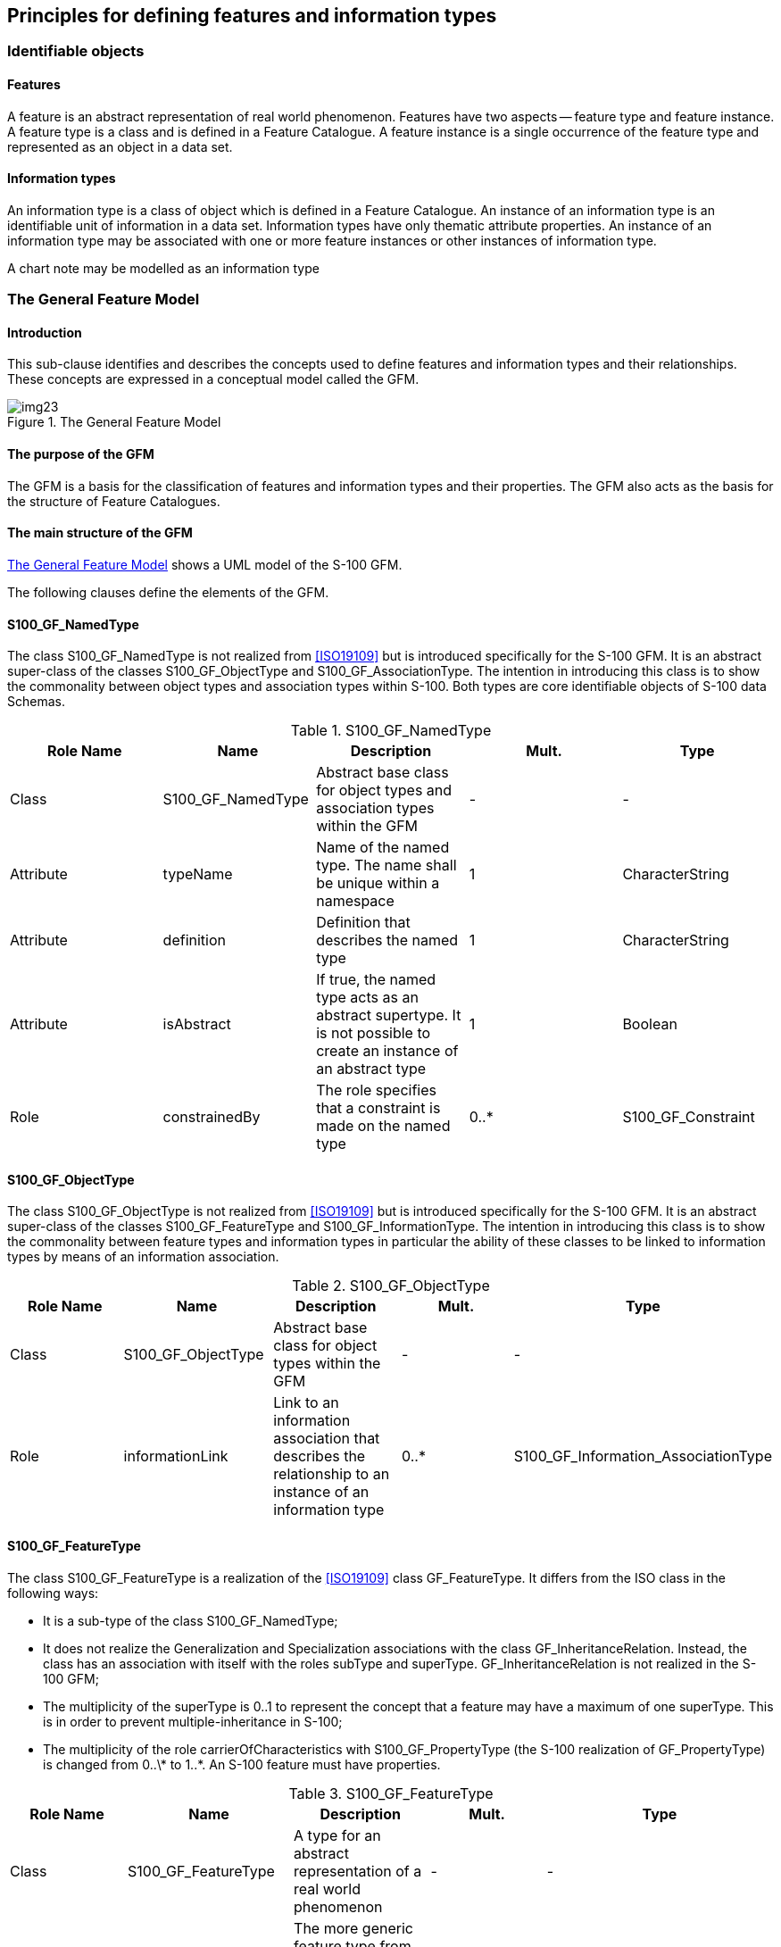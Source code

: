 == Principles for defining features and information types

=== Identifiable objects

==== Features

A feature is an abstract representation of real world phenomenon. Features have two
aspects -- feature type and feature instance. A feature type is a class and is
defined in a Feature Catalogue. A feature instance is a single occurrence of the
feature type and represented as an object in a data set.

==== Information types

An information type is a class of object which is defined in a Feature Catalogue.
An instance of an information type is an identifiable unit of information in a data
set. Information types have only thematic attribute properties. An instance of an
information type may be associated with one or more feature instances or other
instances of information type.

[example]
A chart note may be modelled as an information type

=== The General Feature Model

==== Introduction

This sub-clause identifies and describes the concepts used to define features and
information types and their relationships. These concepts are expressed in a
conceptual model called the GFM.

[[fig-3-1]]
.The General Feature Model
image::img23.png[]

==== The purpose of the GFM

The GFM is a basis for the classification of features and information types and
their properties. The GFM also acts as the basis for the structure of Feature
Catalogues.

==== The main structure of the GFM

<<fig-3-1>> shows a UML model of the S-100 GFM.

The following clauses define the elements of the GFM.

==== S100_GF_NamedType

The class S100_GF_NamedType is not realized from <<ISO19109>> but is introduced
specifically for the S-100 GFM. It is an abstract super-class of the classes
S100_GF_ObjectType and S100_GF_AssociationType. The intention in introducing this
class is to show the commonality between object types and association types within
S-100. Both types are core identifiable objects of S-100 data Schemas.

[[tab-3-1]]
.S100_GF_NamedType
[options=header,cols=5]
|===
| Role Name | Name | Description | Mult. | Type

| Class | S100_GF_NamedType | Abstract base class for object types and association types within the GFM | - | -
| Attribute | typeName | Name of the named type. The name shall be unique within a namespace | 1 | CharacterString
| Attribute | definition | Definition that describes the named type | 1 | CharacterString
| Attribute | isAbstract | If true, the named type acts as an abstract supertype. It is not possible to create an instance of an abstract type | 1 | Boolean
| Role | constrainedBy | The role specifies that a constraint is made on the named type | 0..* | S100_GF_Constraint
|===

==== S100_GF_ObjectType

The class S100_GF_ObjectType is not realized from <<ISO19109>> but is introduced
specifically for the S-100 GFM. It is an abstract super-class of the classes
S100_GF_FeatureType and S100_GF_InformationType. The intention in introducing this
class is to show the commonality between feature types and information types in
particular the ability of these classes to be linked to information types by means
of an information association.

[[tab-3-2]]
.S100_GF_ObjectType
[options=header,cols=5]
|===
| Role Name | Name | Description | Mult. | Type
| Class | S100_GF_ObjectType | Abstract base class for object types within the GFM | - | -
| Role | informationLink | Link to an information association that describes the relationship to an instance of an information type | 0..* | S100_GF_Information_AssociationType
|===

==== S100_GF_FeatureType

The class S100_GF_FeatureType is a realization of the <<ISO19109>> class
GF_FeatureType. It differs from the ISO class in the following ways:

* It is a sub-type of the class S100_GF_NamedType;
* It does not realize the Generalization and Specialization associations with the
class GF_InheritanceRelation. Instead, the class has an association with itself
with the roles subType and superType. GF_InheritanceRelation is not realized in the
S-100 GFM;
* The multiplicity of the superType is 0..1 to represent the concept that a feature
may have a maximum of one superType. This is in order to prevent
multiple-inheritance in S-100;
* The multiplicity of the role carrierOfCharacteristics with S100_GF_PropertyType
(the S-100 realization of GF_PropertyType) is changed from 0..\* to 1..*. An S-100
feature must have properties.

[[tab-3-3]]
.S100_GF_FeatureType
[options=header,cols=5]
|===
| Role Name | Name | Description | Mult. | Type

| Class | S100_GF_FeatureType | A type for an abstract representation of a real world phenomenon | - | -
| Role | superType | The more generic feature type from which this feature type is derived | 0..1 | S100_GF_FeatureType
| Role | subType | The more specific feature types which are derived from this feature type | 0..* | S100_GF_FeatureType
| Role | linkBetween | A link to a feature association that specify the relationship between one feature type and the same or another feature type | 0..* | S100_GF_FeatureAssociationType
| Role | carrierOfCharacteristics | Attributes and roles that describe the characteristics of a feature type | 1..* | S100_GF_PropertyType
|===

==== S100_GF_PropertyType

The class S100_GF_PropertyType is a realization of the <<ISO19109>> class
GF_PropertyType. It differs from the ISO class in the following ways:

. The multiplicity of the association with S100_GF_FeatureType is changed from 1 to
1..*. This change represents the way that features and properties are described in
the S-100 Feature Catalogue. Property type definitions can be used in one or more
feature type definitions;
. The association type of the association with S100_GF_FeatureType is changed from
composition to aggregation as a result of the change in multiplicity described
above.

[[tab-3-4]]
.S100_GF_PropertyType
[options=header,cols=5]
|===
| Role Name | Name | Description | Mult. | Type

| Class | S100_GF_PropertyType | Abstract base class for all properties of a feature type. These are attributes and roles | - | -
| Attribute | memberName | Name of the attribute or role | 1 | CharacterString
| Attribute | definition | Description of the attribute or role of the feature type | 1 | CharacterString
| Role | constrainedBy | The role specifies that a constraint is made on the property | 0..* | S100_GF_Constraint
|===

==== S100_GF_AttributeType

The class S100_GF_AttributeType is the S-100 realization of GF_AttributeType. It is
largely identical to the <<ISO19109>> class but differs in the following way:

. The association attributeOfAttribute is not realized in the S-100 GFM. S-100
introduces, instead, the concept of complex attributes. Complex attributes are
described further in <<ISO19109,clause="7.4">>.

[[tab-3-5]]
.S100_GF_AttributeType
[options=header,cols=5]
|===
| Role Name | Name | Description | Mult. | Type

| Class | S100_GF_AttributeType | Abstract base class for all attributes of feature types. In this model are two sub classes: thematic attributes and spatial attributes | - | -
| Attribute | valueType | The data type of the attribute value | 1 | CharacterString
| Attribute | domainOfValues | Description of a set of values. For codelist types this may be a URI identifying a dictionary or "vocabulary" | 1 | CharacterString
| Attribute | multiplicity | The number of instances of the attribute that may be associated with a single instance of a feature type | 1 | S100_Multiplicity
|===

==== S100_GF_AssociationRole

The class S100_GF_AssociationRole is the S-100 realization of the <<ISO19109>> class
GF_AssociationRole.

[[tab-3-6]]
.S100_GF_AssociationRole
[options=header,cols=5]
|===
| Role Name | Name | Description | Mult. | Type

| Class | S100_GF_AssociationRole | A role used in an association | - | -
| Attribute | multiplicity | The number of objects that may be associated within the association | 1 | S100_Multiplicity
|===

==== GF_Operation

The class GF_Operation is not realized in the S-100 GFM because S-100 supports only
the data transfer model. Datasets cannot contain operations.

==== S100_GF_AssociationType

The class S100_GF_AssociationType is the S-100 realization of the <<ISO19109>> class
GF_AssociationType. It differs from the <<ISO19109>> class in the following way:

. The <<ISO19109>> GFM models GF_AssociationType as a subtype of the class
GF_FeatureType. This is done for reasons which are set out in Note 1 of <<ISO19109,clause="7.3.9">>
The S-100 model does not model the class as a subtype of
S100_GF_FeatureType. Within S-100 associations between feature types are not
considered abstractions of real world phenomena. The result of this approach to
modelling the GFM is that the only properties associations can have are thematic
attributes.
. The multiplicity of roleName is 0..2 instead of 1..*. The lower bound of 0 means
the role is one of the default roles "source" or "target" and this is obvious from
the Application Schema's semantics of the association type's name and the names of
the participating feature or information classes. The upper bound expresses the
constraint that S-100 does not allow associations with more than two participating
classes.

[[tab-3-7]]
.S100_GF_AssociationType
[cols=5,options=header]
|===
| Role Name | Name | Description | Mult. | Type

| Class | S100_GF_AssociationType | Abstract base class for feature associations and information associations | - | -
| Role | carrierOfCharacteristics | The thematic attributes that describes the association | 0..* | S100_GF_ThematicAttributeType
| Role | roleName | The roles that describes the ends of the association | 0..2 | S100_GF_AssociationRole
|===

==== S100_GF_InformationType

S100_GF_InformationType is the class for information types within S-100. An
information type is an identifiable object that can be associated with features in
order to carry information particular to the associated features. An example of an
information type might be a Chart Note. Information types can also be associated
with each other. This could be done where there is further supplementary
information that is relevant to the information type or where there is a need to
translate the information. For example a primary information object carrying a
Chart Note may contain text in English and an associated supplementary information
object may carry the same text in German.

The characteristics of information types shall be carried by thematic attribute
types only. Therefore, S100_GF_InformationType is associated with only
S100_GF_ThematicAttributeType rather than the more generic class
S100_GF_PropertyType. The associations to information types are modelled by means
of the type S100_InformationAssociationType.

[[tab-3-8]]
.S100_GF_InformationType
[options=header,cols=5]
|===
| Role Name | Name | Description | Mult. | Type

| Class | S100_GF_InformationType | A type for an identifiable object carrying supplementary information for other objects | - | -
| Role | superType | The more generic information type from which this information type is derived | 0..1 | S100_GF_ InformationType
| Role | subType | The more specific information types which are derived from this information type | 0..* | S100_GF_ InformationType
| Role | linkBetween | A link to an information association that specifies the relationship between one object type and this information type | 0..* | S100_GF_InformationAssociationType
| Role | carrierOfCharacteristics | Thematic attributes that describe the characteristics of an information type | 1..* | S100_GF_ThematicAttributeType
| Role | roles | Roles for associations to other information type that supplying supplementary information | 0..* | S100_GF_AssociationRole
|===

==== S100_GF_FeatureAssociationType

The class S100_GF_FeatureAssociationType is not realized from <<ISO19109>> but is
introduced specifically for the S-100 GFM. The reason for this is that in S-100 two
types of associations are distinguished: feature associations and information
associations. They are both semantically different and different in the model. This
class describes the feature association. A feature association is the description
of the relationship between two instances of feature types. It can be characterized
by thematic attributes and has normally two roles. The roles describe the ends of
the relationship since such relationship is usually not symmetric.

[[tab-3-9]]
.S100_GF_FeatureAssociationType
[options=header,cols=5]
|===
| Role Name | Name | Description | Mult. | Type

| Class | S100_GF_FeatureAssociationType | A class for the description of a relationship between two feature types | - | -
| Role | superType | The more generic feature association from which this feature association is derived | 0..1 | S100_GF_FeatureAssociationType
| Role | subType | The more specific feature associations which are derived from this feature association | 0..* | S100_GF_FeatureAssociationType
| Role | includes | The feature types which are included in this relationship | 1..* | S100_GF_FeatureType
|===

==== S100_GF_InformationAssociationType

The class S100_GF_InformationAssociationType is not realized from <<ISO19109>> but is
introduced specifically for the S-100 GFM. The reason for this is that in S-100 two
types of associations are distinguished: feature associations and information
associations. They are both semantically different and different in the model. This
class describes the information association. An information association is the
description of the relationship between an arbitrary object and an information type
that supplies additional information for that object. The relationship can be
characterized by thematic attributes and a role.

[[tab-3-10]]
.S100_GF_InformationAssociationType
[options=header,cols=5]
|===
| Role Name | Name | Description | Mult. | Type

| Class | S100_GF_InformationAssociationType | A class for the description of a relationship between an object and an information type | - | -
| Role | superType | The more generic information association from which this information association is derived | 0..1 | S100_GF_InformationAssociationType
| Role | subType | The more specific feature associations which are derived from this feature association | 0..* | S100_GF_InformationAssociationType
| Role | includes | The information type that is included in the relationship | 1..* | S100_GF_InformationType
| Role | informationClient | The object types that act as client in the information association | 1..* | S100_GF_ObjectType
|===

==== S100_GF_Constraint

The class S100_GF_Constraint is a realization of the <<ISO19109>> class GF_Constraint
with an association to S100_GF_NamedType instead of the <<ISO19109>> association to
GF_Feature_Type.

[[tab-3-11]]
.S100_GF_Constraint
[options=header,cols=5]
|===
| Role Name | Name | Description | Mult. | Type

| Class | S100_GF_ Constraint | Class for constraints that may be associated with named types or their properties | - | -
| Attribute | description | The constraint described in natural language and/or in formal notation | 1 | CharacterString
|===

[[cls-5.3]]
=== Attributes of feature types

==== Introduction

This clause describes in more detail the role of attributes of features and
information types.

[[fig-3-2]]
.Attributes
image::img24.png[]

==== S100_GF_ThematicAttributeType

The class S100_GF_ThematicAttributeType is a realization of the <<ISO19109>> class
GF_ThematicAttributeType. Thematic attribute types carry descriptive
characteristics of objects other than those specified in
<<ISO19109,clause="7.4.3">> -- <<ISO19109,clause="7.4.7">>. This class differs from
the <<ISO19109>> class in the following ways:

. GF_ThematicAttributeType is defined in <<ISO19109>> as a concrete class. The S-100
GFM realization is an abstract class with two concrete subclasses --
S100_GF_SimpleAttributeType and S100_GF_ComplexAttributeType.
. Temporal information shall have their value type defined by the types Date, Time,
DateTime, S100_TruncatedDate or complex structures using combinations of the
primitive temporal types.

[[tab-3-12]]
.S100_GF_ThematicAttributeType
[options=header,cols=5]
|===
| Role Name | Name | Description | Mult. | Type

| Class | S100_GF_ ThematicAttributeType | Abstract base class for all attributes other than spatial attributes | - | -
|===

==== S100_GF_ComplexAttributeType

The class S100_GF_ComplexAttributeType is introduced in the S-100 GFM. Complex
attributes are a composition of other attributes either simple or complex.

==== S100_GF_SimpleAttributeType

The class S100_GF_SimpleAttributeType is introduced in the S-100 GFM. A simple
attribute type carries a descriptive characteristic of a named type.

==== S100_GF_SpatialAttributeType

The class S100_GF_SpatialAttributeType is a realization of the <<ISO19109>> class
GF_SpatialAttributeType. A spatial attribute type shall have a GM_Object as its
value type. GM_Object and its sub-types are defined in the Spatial Schema, <<Part7>>.

NOTE: The class S100_GF_SpatialAttributeType is only partially implemented in the
Feature Catalogue described in <<Part5>> and in the encodings described in <<Part10a>>, <<Part10b;and!Part10c>>.

[[tab-3-13]]
.S100_GF_SpatialAttributeType
[options=header,cols=5]
|===
| Role Name | Name | Description | Mult. | Type

| Class | S100_GF_ SpatialAttributeType | Class representing a spatial attribute, which shall be used to express spatial characteristics of a feature type | - | -
| Attribute | scaleMinimum | The denominator of the smallest scale for which the referenced geometry can be used for the instance of the feature type (for example, for depiction) | 0..1 | PositiveInteger
| Attribute | scaleMaximum | The denominator of the largest scale for which the referenced geometry can be used for the instance of the feature type (for example, for depiction) | 0..1 | PositiveInteger
| Attribute | geometry | The object that describes the geometry of an instance of a feature type | 1 | GM_Object
| Attribute | maskReference | Reference indicating masked or truncated spatial primitives or objects | 0..* | S100_MaskReference
|===

Masking or truncation shall be indicated by providing the identifiers of the masked
or truncated primitives and an indicator of whether the referenced primitive is
masked or truncated in _maskReference_ attributes. The structure of the
_maskReference_ attribute is defined by the type __S100_GF_MaskReference__, shown
in <<tab-3-14>> below.

The implementation of mask references in different S-100 formats is specified in
the respective data format specifications (<<Part10a>> for the <<ISO8211>> data format
and <<Part10b>> for the GML format) and may use constructs built into the core
specification. For example, the S-100 GML format uses the GML type _ReferenceType_
with restrictions on allowed values of the _xlink:href_ and _xlink:role_
attributes; the <<ISO8211>> format uses unsigned integers containing the record
identifier of a spatial object and the numeric code of the mask indicator value.

The spatial objects referenced in the masking attribute must be among the
components of the GM_Object that constitutes the spatial object referenced by the
same instance of the spatial attribute. They may be components at any level, for
example, components of components, etc. (In other words, the masked or truncated
geometry must be part of the geometry of that particular instance of the spatial
attribute.)

Product Specifications should restrict the use of masking to specific spatial types
if needed, for example, to curves.

[[tab-3-14]]
.S100_GF_MaskReference
[options=header,cols=5]
|===
| Role Name | Name | Description | Mult. | Type

| Class | S100_GF_MaskReference | Reference to a masked or truncated spatial primitive. Model is based on gml:Reference but limits the allowed attributes and makes the identifier and role mandatory | - | -
| Attribute | spatialRef(alias xlink:href) | Identifier of a spatial primitive | 1 | <(reference>GM_Object
| Attribute
| maskIndicator(alias xlink:role)
| Indicates whether a spatial primitive is masked or truncated by the dataset limit
| 1
| Enumeration _S100_GF_MaskIndicatorType_
|===

[[tab-3-15]]
.S100_GF_MaskIndicatorType
[options=header,cols=5]
|===
| Item | Name | Description | Code | Remarks

| Enumeration | S100_GF_MaskIndicatorType | Indicates masking or truncation at the dataset limit | - | -
| Literal
| truncated
| The spatial primitive is truncated at the dataset limit
| 1
|

| Literal
| suppressed
| Portrayal of the spatial primitive is suppressed
| 2
|
|===

==== GF_TemporalAttributeType

The <<ISO19109>> class GF_TemporalAttributeType is not realized explicitly in the
S-100 GFM. Temporal information shall be modelled using the thematic attribute type
S100_GF_ThematicAttributeType (see <<cls-3-6.4.4>> for more details).

==== GF_MetadataAttributeType

The <<ISO19109>> class GF_MetadataAttributeType is not realized explicitly in the
S-100 GFM. Metadata types shall be modelled using complex thematic attributes which
realize types from <<Part4a>> metadata component. The complex thematic
attributes shall be defined in a Feature Catalogue.

==== GF_QualityAttributeType

The <<ISO19109>> class GF_QualityAttributeType is not realized explicitly in the S-100
GFM. Quality metadata types shall be modelled using complex thematic attributes
which realize types from the <<Part4c,locality:appendix="4c-A">>. The complex
thematic attributes shall be defined in a Feature Catalogue.

==== GF_LocationAttributeType

The <<ISO19109>> class GF_LocationAttributeType is not realized in the S-100 GFM.

==== S100_TruncatedDateAttributeType

The class S100_TruncatedDateAttributeType is intended for modelling date values
with one or more of the more significant components omitted. This allows partial
dates to be used, for example, for recurring periods.

==== S100_GF_CodelistAttributeType

The class S100_GF_CodelistAttributeType is introduced in the S-100 GFM for
modelling S-100 codelists. Codelist attributes must be associated to either an
enumeration (for open enumeration codelists) or a dictionary (for open and closed
dictionary codelists) but not both. The structure of the dictionary is defined by
an external specification.

[[tab-3-16]]
.S100_GF_CodelistAttributeType
[cols=6,options=header]
|===
| Role Name | Name | Description | Mult. | Type | Remarks

| Class | S100_GF_ CodelistAttributeType | Abstract base class for S100_Codelist attributes | - | - | -
| Tag | codelistType | Type of codelist | 1 | CharacterString | Must be one of:open enumerationopen dictionaryclosed dictionary
| Tag | URI | Identifies the dictionary for open or closed dictionary codelists | 0..1 | CharacterString | Only for open or closed dictionary codelists
| Tag | encoding | Encoding hint for extra values | 0..1 | CharacterString | Only for open enumeration or open dictionary codelists
|===

==== S100_GF_EnumerationType

S100_GF_EnumerationType and S100_GF_EnumerantClass together model the enumerations
defining the allowed values for an enumeration attribute and their semantics. An
instance of an enumeration type may define the set of allowed values for an
enumeration or codelist attribute, or both.

=== Relationships between named types

==== Introduction

This subclause describes relationships between object types in more detail.
Relationships are classified as follows:

. Generalisation / Specialisation of feature types and information types.
. Associations between feature types and information types.

==== GF_InheritanceRelation

The class GF_InheritanceRelation is not realized in the S-100 GFM but object
inheritance is allowed through the use of an identical association on the class
S100_GF_FeatureType and the class S100_GF_InformationType (see <<fig-3-3>>). The
multiplicity of the superType end of the association is such that a subtype may
have only one supertype. This is to prevent the modelling of multiple inheritance.
The inheritance relation association is modelled at the level of the concrete class
rather than on the abstract class S100_GF_NamedType. This prevents a feature type
inheriting from an information type and vice versa.

Inheritance associations exist only between named types (classes) and not between
named type instances (that is entities occurring in a dataset).

[[fig-3-3]]
.Specialisation and Generalisation Associations
image::img25.png[]

==== S100_GF_AssociationType

Associations are defined by the class S100_GF_AssociationType with two roles and a
definition. The <<ISO19109>> classes GF_AggregationType, GF_SpatialAssociationType,
and GF_TemporalAssociationType are not realized explicitly in the S-100 GFM. These
classes can be used only if an association is allowed to carry properties. The
<<ISO19109>> GFM allows this because GF_AssociationType is a sub-type of GF_FeatureType.
However, S100_GF_AssociationType is not a sub-type of S100_GF_FeatureType.

==== Associations to information types

An association between S100_GF_ObjectType and S100_GF_InformationType is introduced
in the S-100 GFM. The role additionalInformation is the default for this
association in the S-100 GFM and means that additional information is available for
a named type.

==== Default names for association ends

Application Schemas may specify names for association ends (role names). If names
are not explicitly provided, the following defaults shall be used.

. If only one end of an association is given an explicit name "`<rolename>`", the
other end shall have the default name "`inv_<rolename>`".
. If neither end of the association is given an explicit name, the default role
name is "`the<target class name>`" in which the target class is referenced from the
source class.
. The above rules may not result in a distinct name for each association end in an
Application Schema, so Product Specifications may define different or additional
rules if needed.
. If standard names are desired, the following defaults may be used instead of
those listed above.
.. The role "additionalInformation" is a default role name for associations from
feature to information types.
.. Feature/feature or information/information associations navigable in only one
direction may use the default end names "source" and "target". The name
"associatedWith" may be used at both ends of a bidirectional association.

Product Specifications may mix individual and standard defaults but must be
unambiguous about which name applies to any particular association end.

=== Behaviour of feature types

The behaviour of feature types is described by operations that may be performed
upon or by instances of a feature type. Operations apply only to the
interoperability model and do not apply to the data transfer model.

=== Constraints

Constraints may be introduced to ensure the integrity of the data. Constraints
restrict the freedom in an application to prevent creation of erroneous data by
specifying combinations of data that are either allowable or not allowable. An
Application Schema shall identify constraints in an unambiguous manner.

Only named types and properties may have constraints.

